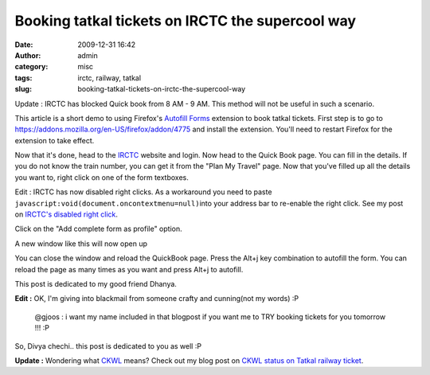 Booking tatkal tickets on IRCTC the supercool way
#################################################
:date: 2009-12-31 16:42
:author: admin
:category: misc
:tags: irctc, railway, tatkal
:slug: booking-tatkal-tickets-on-irctc-the-supercool-way

Update : IRCTC has blocked Quick book from 8 AM - 9 AM. This method will
not be useful in such a scenario.

This article is a short demo to using Firefox's `Autofill
Forms <https://addons.mozilla.org/en-US/firefox/addon/4775>`__ extension
to book tatkal tickets. First step is to go to
https://addons.mozilla.org/en-US/firefox/addon/4775 and install the
extension. You'll need to restart Firefox for the extension to take
effect.

Now that it's done, head to the `IRCTC <http://irctc.co.in/>`__
website and login. Now head to the Quick Book page. You can fill in the
details.\ |quick book on IRCTC|
If you do not know the train number, you can get it from the "Plan My
Travel" page. Now that you've filled up all the details you want to,
right click on one of the form textboxes.

Edit : IRCTC has now disabled right clicks. As a workaround you need to
paste ``javascript:void(document.oncontextmenu=null)``\ into your
address bar to re-enable the right click. See my post on `IRCTC's
disabled right
click <http://gingerjoos.com/blog/misc/irctc-disabled-right-click>`__.

Click on the "Add complete form as profile" option.\ |add complete form
as profile|

A new window like this will now open up

|Autofill forms profile|

You can close the window and reload the QuickBook page. Press the Alt+j
key combination to autofill the form. You can reload the page as many
times as you want and press Alt+j to autofill.

This post is dedicated to my good friend Dhanya.

**Edit :** OK, I'm giving into blackmail from someone crafty and
cunning(not my words) :P

    @gjoos : i want my name included in that blogpost if you want me to
    TRY booking tickets for you tomorrow !!! :P

So, Divya chechi.. this post is dedicated to you as well :P

**Update :** Wondering what
`CKWL <http://gingerjoos.com/blog/misc/ckwl-on-tatkal-railway-ticket>`__
means? Check out my blog post on `CKWL status on Tatkal railway
ticket <http://gingerjoos.com/blog/misc/ckwl-on-tatkal-railway-ticket>`__.

.. |quick book on IRCTC| image:: http://gingerjoos.com/blog/wp-content/uploads/2009/12/quick_book-150x150.jpg
   :target: http://gingerjoos.com/blog/wp-content/uploads/2009/12/quick_book.jpg
.. |add complete form as profile| image:: http://gingerjoos.com/blog/wp-content/uploads/2009/12/add_form_profile-150x150.jpg
   :target: http://gingerjoos.com/blog/wp-content/uploads/2009/12/add_form_profile.jpg
.. |Autofill forms profile| image:: http://gingerjoos.com/blog/wp-content/uploads/2009/12/autofill_profile-150x150.jpg
   :target: http://gingerjoos.com/blog/wp-content/uploads/2009/12/autofill_profile.jpg
